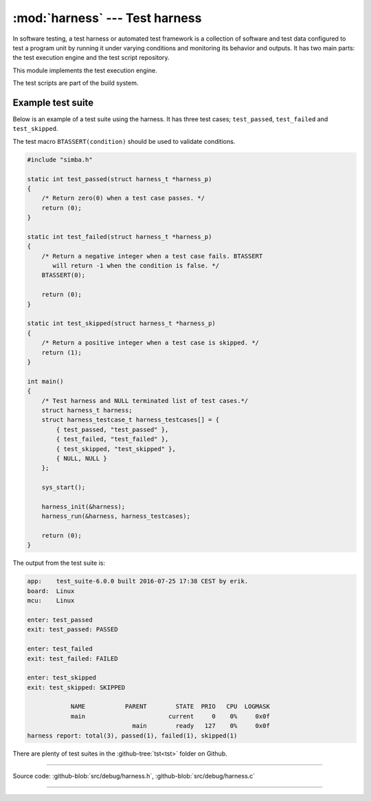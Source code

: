 :mod:`harness` --- Test harness
===============================

.. module:: harness
   :synopsis: Test harness.

In software testing, a test harness or automated test framework is a
collection of software and test data configured to test a program unit
by running it under varying conditions and monitoring its behavior and
outputs. It has two main parts: the test execution engine and the test
script repository.

This module implements the test execution engine.

The test scripts are part of the build system.

Example test suite
------------------

Below is an example of a test suite using the harness. It has three
test cases; ``test_passed``, ``test_failed`` and ``test_skipped``.

The test macro ``BTASSERT(condition)`` should be used to validate
conditions.

.. code-block:: c

   #include "simba.h"

   static int test_passed(struct harness_t *harness_p)
   {
       /* Return zero(0) when a test case passes. */
       return (0);
   }

   static int test_failed(struct harness_t *harness_p)
   {
       /* Return a negative integer when a test case fails. BTASSERT
          will return -1 when the condition is false. */
       BTASSERT(0);

       return (0);
   }

   static int test_skipped(struct harness_t *harness_p)
   {
       /* Return a positive integer when a test case is skipped. */
       return (1);
   }

   int main()
   {
       /* Test harness and NULL terminated list of test cases.*/
       struct harness_t harness;
       struct harness_testcase_t harness_testcases[] = {
           { test_passed, "test_passed" },
           { test_failed, "test_failed" },
           { test_skipped, "test_skipped" },
           { NULL, NULL }
       };

       sys_start();

       harness_init(&harness);
       harness_run(&harness, harness_testcases);

       return (0);
   }

The output from the test suite is:

.. code-block:: text

   app:    test_suite-6.0.0 built 2016-07-25 17:38 CEST by erik.
   board:  Linux
   mcu:    Linux

   enter: test_passed
   exit: test_passed: PASSED

   enter: test_failed
   exit: test_failed: FAILED

   enter: test_skipped
   exit: test_skipped: SKIPPED

               NAME           PARENT        STATE  PRIO   CPU  LOGMASK
               main                       current     0    0%     0x0f
                                main        ready   127    0%     0x0f
   harness report: total(3), passed(1), failed(1), skipped(1)

There are plenty of test suites in the :github-tree:`tst<tst>` folder
on Github.

---------------------------------------------------

Source code: :github-blob:`src/debug/harness.h`, :github-blob:`src/debug/harness.c`

---------------------------------------------------

.. doxygenfile:: debug/harness.h
   :project: simba
